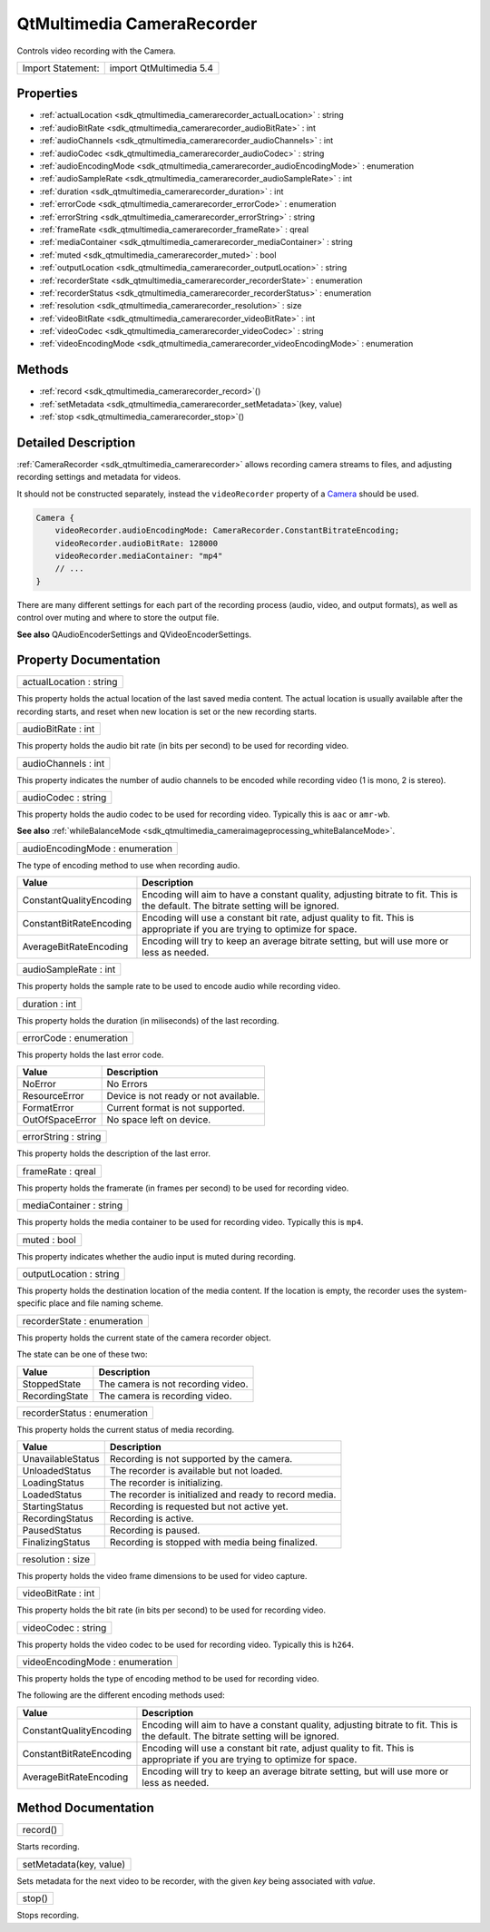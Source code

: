 .. _sdk_qtmultimedia_camerarecorder:

QtMultimedia CameraRecorder
===========================

Controls video recording with the Camera.

+---------------------+---------------------------+
| Import Statement:   | import QtMultimedia 5.4   |
+---------------------+---------------------------+

Properties
----------

-  :ref:`actualLocation <sdk_qtmultimedia_camerarecorder_actualLocation>` : string
-  :ref:`audioBitRate <sdk_qtmultimedia_camerarecorder_audioBitRate>` : int
-  :ref:`audioChannels <sdk_qtmultimedia_camerarecorder_audioChannels>` : int
-  :ref:`audioCodec <sdk_qtmultimedia_camerarecorder_audioCodec>` : string
-  :ref:`audioEncodingMode <sdk_qtmultimedia_camerarecorder_audioEncodingMode>` : enumeration
-  :ref:`audioSampleRate <sdk_qtmultimedia_camerarecorder_audioSampleRate>` : int
-  :ref:`duration <sdk_qtmultimedia_camerarecorder_duration>` : int
-  :ref:`errorCode <sdk_qtmultimedia_camerarecorder_errorCode>` : enumeration
-  :ref:`errorString <sdk_qtmultimedia_camerarecorder_errorString>` : string
-  :ref:`frameRate <sdk_qtmultimedia_camerarecorder_frameRate>` : qreal
-  :ref:`mediaContainer <sdk_qtmultimedia_camerarecorder_mediaContainer>` : string
-  :ref:`muted <sdk_qtmultimedia_camerarecorder_muted>` : bool
-  :ref:`outputLocation <sdk_qtmultimedia_camerarecorder_outputLocation>` : string
-  :ref:`recorderState <sdk_qtmultimedia_camerarecorder_recorderState>` : enumeration
-  :ref:`recorderStatus <sdk_qtmultimedia_camerarecorder_recorderStatus>` : enumeration
-  :ref:`resolution <sdk_qtmultimedia_camerarecorder_resolution>` : size
-  :ref:`videoBitRate <sdk_qtmultimedia_camerarecorder_videoBitRate>` : int
-  :ref:`videoCodec <sdk_qtmultimedia_camerarecorder_videoCodec>` : string
-  :ref:`videoEncodingMode <sdk_qtmultimedia_camerarecorder_videoEncodingMode>` : enumeration

Methods
-------

-  :ref:`record <sdk_qtmultimedia_camerarecorder_record>`\ ()
-  :ref:`setMetadata <sdk_qtmultimedia_camerarecorder_setMetadata>`\ (key, value)
-  :ref:`stop <sdk_qtmultimedia_camerarecorder_stop>`\ ()

Detailed Description
--------------------

:ref:`CameraRecorder <sdk_qtmultimedia_camerarecorder>` allows recording camera streams to files, and adjusting recording settings and metadata for videos.

It should not be constructed separately, instead the ``videoRecorder`` property of a `Camera </sdk/apps/qml/QtMultimedia/qml-multimedia/#camera>`_  should be used.

.. code:: qml

    Camera {
        videoRecorder.audioEncodingMode: CameraRecorder.ConstantBitrateEncoding;
        videoRecorder.audioBitRate: 128000
        videoRecorder.mediaContainer: "mp4"
        // ...
    }

There are many different settings for each part of the recording process (audio, video, and output formats), as well as control over muting and where to store the output file.

**See also** QAudioEncoderSettings and QVideoEncoderSettings.

Property Documentation
----------------------

.. _sdk_qtmultimedia_camerarecorder_actualLocation:

+--------------------------------------------------------------------------------------------------------------------------------------------------------------------------------------------------------------------------------------------------------------------------------------------------------------+
| actualLocation : string                                                                                                                                                                                                                                                                                      |
+--------------------------------------------------------------------------------------------------------------------------------------------------------------------------------------------------------------------------------------------------------------------------------------------------------------+

This property holds the actual location of the last saved media content. The actual location is usually available after the recording starts, and reset when new location is set or the new recording starts.

.. _sdk_qtmultimedia_camerarecorder_audioBitRate:

+--------------------------------------------------------------------------------------------------------------------------------------------------------------------------------------------------------------------------------------------------------------------------------------------------------------+
| audioBitRate : int                                                                                                                                                                                                                                                                                           |
+--------------------------------------------------------------------------------------------------------------------------------------------------------------------------------------------------------------------------------------------------------------------------------------------------------------+

This property holds the audio bit rate (in bits per second) to be used for recording video.

.. _sdk_qtmultimedia_camerarecorder_audioChannels:

+--------------------------------------------------------------------------------------------------------------------------------------------------------------------------------------------------------------------------------------------------------------------------------------------------------------+
| audioChannels : int                                                                                                                                                                                                                                                                                          |
+--------------------------------------------------------------------------------------------------------------------------------------------------------------------------------------------------------------------------------------------------------------------------------------------------------------+

This property indicates the number of audio channels to be encoded while recording video (1 is mono, 2 is stereo).

.. _sdk_qtmultimedia_camerarecorder_audioCodec:

+--------------------------------------------------------------------------------------------------------------------------------------------------------------------------------------------------------------------------------------------------------------------------------------------------------------+
| audioCodec : string                                                                                                                                                                                                                                                                                          |
+--------------------------------------------------------------------------------------------------------------------------------------------------------------------------------------------------------------------------------------------------------------------------------------------------------------+

This property holds the audio codec to be used for recording video. Typically this is ``aac`` or ``amr-wb``.

**See also** :ref:`whileBalanceMode <sdk_qtmultimedia_cameraimageprocessing_whiteBalanceMode>`.

.. _sdk_qtmultimedia_camerarecorder_audioEncodingMode:

+--------------------------------------------------------------------------------------------------------------------------------------------------------------------------------------------------------------------------------------------------------------------------------------------------------------+
| audioEncodingMode : enumeration                                                                                                                                                                                                                                                                              |
+--------------------------------------------------------------------------------------------------------------------------------------------------------------------------------------------------------------------------------------------------------------------------------------------------------------+

The type of encoding method to use when recording audio.

+---------------------------+-------------------------------------------------------------------------------------------------------------------------------------+
| Value                     | Description                                                                                                                         |
+===========================+=====================================================================================================================================+
| ConstantQualityEncoding   | Encoding will aim to have a constant quality, adjusting bitrate to fit. This is the default. The bitrate setting will be ignored.   |
+---------------------------+-------------------------------------------------------------------------------------------------------------------------------------+
| ConstantBitRateEncoding   | Encoding will use a constant bit rate, adjust quality to fit. This is appropriate if you are trying to optimize for space.          |
+---------------------------+-------------------------------------------------------------------------------------------------------------------------------------+
| AverageBitRateEncoding    | Encoding will try to keep an average bitrate setting, but will use more or less as needed.                                          |
+---------------------------+-------------------------------------------------------------------------------------------------------------------------------------+

.. _sdk_qtmultimedia_camerarecorder_audioSampleRate:

+--------------------------------------------------------------------------------------------------------------------------------------------------------------------------------------------------------------------------------------------------------------------------------------------------------------+
| audioSampleRate : int                                                                                                                                                                                                                                                                                        |
+--------------------------------------------------------------------------------------------------------------------------------------------------------------------------------------------------------------------------------------------------------------------------------------------------------------+

This property holds the sample rate to be used to encode audio while recording video.

.. _sdk_qtmultimedia_camerarecorder_duration:

+--------------------------------------------------------------------------------------------------------------------------------------------------------------------------------------------------------------------------------------------------------------------------------------------------------------+
| duration : int                                                                                                                                                                                                                                                                                               |
+--------------------------------------------------------------------------------------------------------------------------------------------------------------------------------------------------------------------------------------------------------------------------------------------------------------+

This property holds the duration (in miliseconds) of the last recording.

.. _sdk_qtmultimedia_camerarecorder_errorCode:

+--------------------------------------------------------------------------------------------------------------------------------------------------------------------------------------------------------------------------------------------------------------------------------------------------------------+
| errorCode : enumeration                                                                                                                                                                                                                                                                                      |
+--------------------------------------------------------------------------------------------------------------------------------------------------------------------------------------------------------------------------------------------------------------------------------------------------------------+

This property holds the last error code.

+-------------------+-----------------------------------------+
| Value             | Description                             |
+===================+=========================================+
| NoError           | No Errors                               |
+-------------------+-----------------------------------------+
| ResourceError     | Device is not ready or not available.   |
+-------------------+-----------------------------------------+
| FormatError       | Current format is not supported.        |
+-------------------+-----------------------------------------+
| OutOfSpaceError   | No space left on device.                |
+-------------------+-----------------------------------------+

.. _sdk_qtmultimedia_camerarecorder_errorString:

+--------------------------------------------------------------------------------------------------------------------------------------------------------------------------------------------------------------------------------------------------------------------------------------------------------------+
| errorString : string                                                                                                                                                                                                                                                                                         |
+--------------------------------------------------------------------------------------------------------------------------------------------------------------------------------------------------------------------------------------------------------------------------------------------------------------+

This property holds the description of the last error.

.. _sdk_qtmultimedia_camerarecorder_frameRate:

+--------------------------------------------------------------------------------------------------------------------------------------------------------------------------------------------------------------------------------------------------------------------------------------------------------------+
| frameRate : qreal                                                                                                                                                                                                                                                                                            |
+--------------------------------------------------------------------------------------------------------------------------------------------------------------------------------------------------------------------------------------------------------------------------------------------------------------+

This property holds the framerate (in frames per second) to be used for recording video.

.. _sdk_qtmultimedia_camerarecorder_mediaContainer:

+--------------------------------------------------------------------------------------------------------------------------------------------------------------------------------------------------------------------------------------------------------------------------------------------------------------+
| mediaContainer : string                                                                                                                                                                                                                                                                                      |
+--------------------------------------------------------------------------------------------------------------------------------------------------------------------------------------------------------------------------------------------------------------------------------------------------------------+

This property holds the media container to be used for recording video. Typically this is ``mp4``.

.. _sdk_qtmultimedia_camerarecorder_muted:

+--------------------------------------------------------------------------------------------------------------------------------------------------------------------------------------------------------------------------------------------------------------------------------------------------------------+
| muted : bool                                                                                                                                                                                                                                                                                                 |
+--------------------------------------------------------------------------------------------------------------------------------------------------------------------------------------------------------------------------------------------------------------------------------------------------------------+

This property indicates whether the audio input is muted during recording.

.. _sdk_qtmultimedia_camerarecorder_outputLocation:

+--------------------------------------------------------------------------------------------------------------------------------------------------------------------------------------------------------------------------------------------------------------------------------------------------------------+
| outputLocation : string                                                                                                                                                                                                                                                                                      |
+--------------------------------------------------------------------------------------------------------------------------------------------------------------------------------------------------------------------------------------------------------------------------------------------------------------+

This property holds the destination location of the media content. If the location is empty, the recorder uses the system-specific place and file naming scheme.

.. _sdk_qtmultimedia_camerarecorder_recorderState:

+--------------------------------------------------------------------------------------------------------------------------------------------------------------------------------------------------------------------------------------------------------------------------------------------------------------+
| recorderState : enumeration                                                                                                                                                                                                                                                                                  |
+--------------------------------------------------------------------------------------------------------------------------------------------------------------------------------------------------------------------------------------------------------------------------------------------------------------+

This property holds the current state of the camera recorder object.

The state can be one of these two:

+------------------+--------------------------------------+
| Value            | Description                          |
+==================+======================================+
| StoppedState     | The camera is not recording video.   |
+------------------+--------------------------------------+
| RecordingState   | The camera is recording video.       |
+------------------+--------------------------------------+

.. _sdk_qtmultimedia_camerarecorder_recorderStatus:

+--------------------------------------------------------------------------------------------------------------------------------------------------------------------------------------------------------------------------------------------------------------------------------------------------------------+
| recorderStatus : enumeration                                                                                                                                                                                                                                                                                 |
+--------------------------------------------------------------------------------------------------------------------------------------------------------------------------------------------------------------------------------------------------------------------------------------------------------------+

This property holds the current status of media recording.

+---------------------+----------------------------------------------------------+
| Value               | Description                                              |
+=====================+==========================================================+
| UnavailableStatus   | Recording is not supported by the camera.                |
+---------------------+----------------------------------------------------------+
| UnloadedStatus      | The recorder is available but not loaded.                |
+---------------------+----------------------------------------------------------+
| LoadingStatus       | The recorder is initializing.                            |
+---------------------+----------------------------------------------------------+
| LoadedStatus        | The recorder is initialized and ready to record media.   |
+---------------------+----------------------------------------------------------+
| StartingStatus      | Recording is requested but not active yet.               |
+---------------------+----------------------------------------------------------+
| RecordingStatus     | Recording is active.                                     |
+---------------------+----------------------------------------------------------+
| PausedStatus        | Recording is paused.                                     |
+---------------------+----------------------------------------------------------+
| FinalizingStatus    | Recording is stopped with media being finalized.         |
+---------------------+----------------------------------------------------------+

.. _sdk_qtmultimedia_camerarecorder_resolution:

+--------------------------------------------------------------------------------------------------------------------------------------------------------------------------------------------------------------------------------------------------------------------------------------------------------------+
| resolution : size                                                                                                                                                                                                                                                                                            |
+--------------------------------------------------------------------------------------------------------------------------------------------------------------------------------------------------------------------------------------------------------------------------------------------------------------+

This property holds the video frame dimensions to be used for video capture.

.. _sdk_qtmultimedia_camerarecorder_videoBitRate:

+--------------------------------------------------------------------------------------------------------------------------------------------------------------------------------------------------------------------------------------------------------------------------------------------------------------+
| videoBitRate : int                                                                                                                                                                                                                                                                                           |
+--------------------------------------------------------------------------------------------------------------------------------------------------------------------------------------------------------------------------------------------------------------------------------------------------------------+

This property holds the bit rate (in bits per second) to be used for recording video.

.. _sdk_qtmultimedia_camerarecorder_videoCodec:

+--------------------------------------------------------------------------------------------------------------------------------------------------------------------------------------------------------------------------------------------------------------------------------------------------------------+
| videoCodec : string                                                                                                                                                                                                                                                                                          |
+--------------------------------------------------------------------------------------------------------------------------------------------------------------------------------------------------------------------------------------------------------------------------------------------------------------+

This property holds the video codec to be used for recording video. Typically this is ``h264``.

.. _sdk_qtmultimedia_camerarecorder_videoEncodingMode:

+--------------------------------------------------------------------------------------------------------------------------------------------------------------------------------------------------------------------------------------------------------------------------------------------------------------+
| videoEncodingMode : enumeration                                                                                                                                                                                                                                                                              |
+--------------------------------------------------------------------------------------------------------------------------------------------------------------------------------------------------------------------------------------------------------------------------------------------------------------+

This property holds the type of encoding method to be used for recording video.

The following are the different encoding methods used:

+---------------------------+-------------------------------------------------------------------------------------------------------------------------------------+
| Value                     | Description                                                                                                                         |
+===========================+=====================================================================================================================================+
| ConstantQualityEncoding   | Encoding will aim to have a constant quality, adjusting bitrate to fit. This is the default. The bitrate setting will be ignored.   |
+---------------------------+-------------------------------------------------------------------------------------------------------------------------------------+
| ConstantBitRateEncoding   | Encoding will use a constant bit rate, adjust quality to fit. This is appropriate if you are trying to optimize for space.          |
+---------------------------+-------------------------------------------------------------------------------------------------------------------------------------+
| AverageBitRateEncoding    | Encoding will try to keep an average bitrate setting, but will use more or less as needed.                                          |
+---------------------------+-------------------------------------------------------------------------------------------------------------------------------------+

Method Documentation
--------------------

.. _sdk_qtmultimedia_camerarecorder_record:

+--------------------------------------------------------------------------------------------------------------------------------------------------------------------------------------------------------------------------------------------------------------------------------------------------------------+
| record()                                                                                                                                                                                                                                                                                                     |
+--------------------------------------------------------------------------------------------------------------------------------------------------------------------------------------------------------------------------------------------------------------------------------------------------------------+

Starts recording.

.. _sdk_qtmultimedia_camerarecorder_setMetadata:

+--------------------------------------------------------------------------------------------------------------------------------------------------------------------------------------------------------------------------------------------------------------------------------------------------------------+
| setMetadata(key, value)                                                                                                                                                                                                                                                                                      |
+--------------------------------------------------------------------------------------------------------------------------------------------------------------------------------------------------------------------------------------------------------------------------------------------------------------+

Sets metadata for the next video to be recorder, with the given *key* being associated with *value*.

.. _sdk_qtmultimedia_camerarecorder_stop:

+--------------------------------------------------------------------------------------------------------------------------------------------------------------------------------------------------------------------------------------------------------------------------------------------------------------+
| stop()                                                                                                                                                                                                                                                                                                       |
+--------------------------------------------------------------------------------------------------------------------------------------------------------------------------------------------------------------------------------------------------------------------------------------------------------------+

Stops recording.


